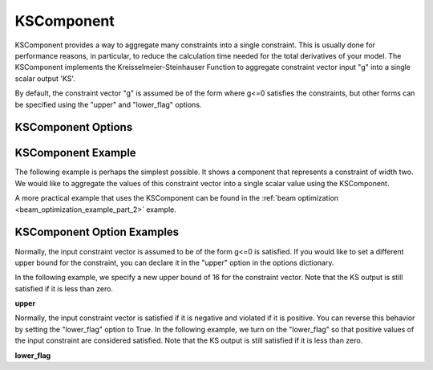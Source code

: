 .. index:: KSComponent Example

.. _kscomponent_feature:

***********
KSComponent
***********

KSComponent provides a way to aggregate many constraints into a single constraint. This is usually done for performance
reasons, in particular, to reduce the calculation time needed for the total derivatives of your model. The KSComponent
implements the Kreisselmeier-Steinhauser Function to aggregate constraint vector input "g" into a single scalar output 'KS'.

By default, the constraint vector "g" is assumed be of the form where g<=0 satisfies the constraints, but other forms can
be specified using the "upper" and "lower_flag" options.

KSComponent Options
-------------------

.. embed-options::
    openmdao.components.ks
    KSComponent
    options


KSComponent Example
-------------------

The following example is perhaps the simplest possible. It shows a component that represents a constraint
of width two. We would like to aggregate the values of this constraint vector into a single scalar
value using the KSComponent.

.. embed-code::
    openmdao.components.tests.test_ks.TestKSFunctionFeatures.test_basic
    :layout: code, output

A more practical example that uses the KSComponent can be found in the :ref:`beam optimization <beam_optimization_example_part_2>` example.

KSComponent Option Examples
---------------------------

Normally, the input constraint vector is assumed to be of the form g<=0 is satisfied. If you would like to set a
different upper bound for the constraint, you can declare it in the "upper" option in the options dictionary.

In the following example, we specify a new upper bound of 16 for the constraint vector. Note that the KS output
is still satisfied if it is less than zero.

**upper**

.. embed-code::
    openmdao.components.tests.test_ks.TestKSFunctionFeatures.test_upper
    :layout: interleave

Normally, the input constraint vector is satisfied if it is negative and violated if it is positive. You can
reverse this behavior by setting the "lower_flag" option to True. In the following example, we turn on the
"lower_flag" so that positive values of the input constraint are considered satisfied. Note that the KS output
is still satisfied if it is less than zero.

**lower_flag**

.. embed-code::
    openmdao.components.tests.test_ks.TestKSFunctionFeatures.test_lower_flag
    :layout: interleave


.. tags:: KSComponent, Constraints, Optimization